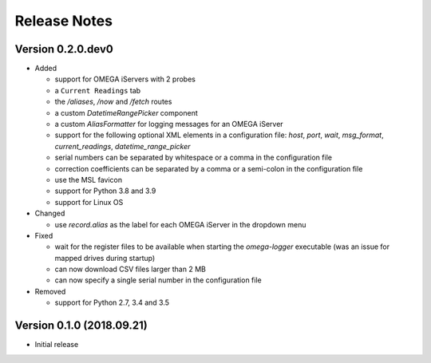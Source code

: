 =============
Release Notes
=============

Version 0.2.0.dev0
==================

- Added

  * support for OMEGA iServers with 2 probes
  * a ``Current Readings`` tab
  * the `/aliases`, `/now` and `/fetch` routes
  * a custom `DatetimeRangePicker` component
  * a custom `AliasFormatter` for logging messages for an OMEGA iServer
  * support for the following optional XML elements in a configuration file:
    `host`, `port`, `wait`, `msg_format`, `current_readings`,
    `datetime_range_picker`
  * serial numbers can be separated by whitespace or a comma in the
    configuration file
  * correction coefficients can be separated by a comma or a semi-colon in the
    configuration file
  * use the MSL favicon
  * support for Python 3.8 and 3.9
  * support for Linux OS

- Changed

  * use `record.alias` as the label for each OMEGA iServer in the dropdown menu

- Fixed

  * wait for the register files to be available when starting the
    `omega-logger` executable (was an issue for mapped drives during startup)
  * can now download CSV files larger than 2 MB
  * can now specify a single serial number in the configuration file

- Removed

  * support for Python 2.7, 3.4 and 3.5

Version 0.1.0 (2018.09.21)
==========================
- Initial release